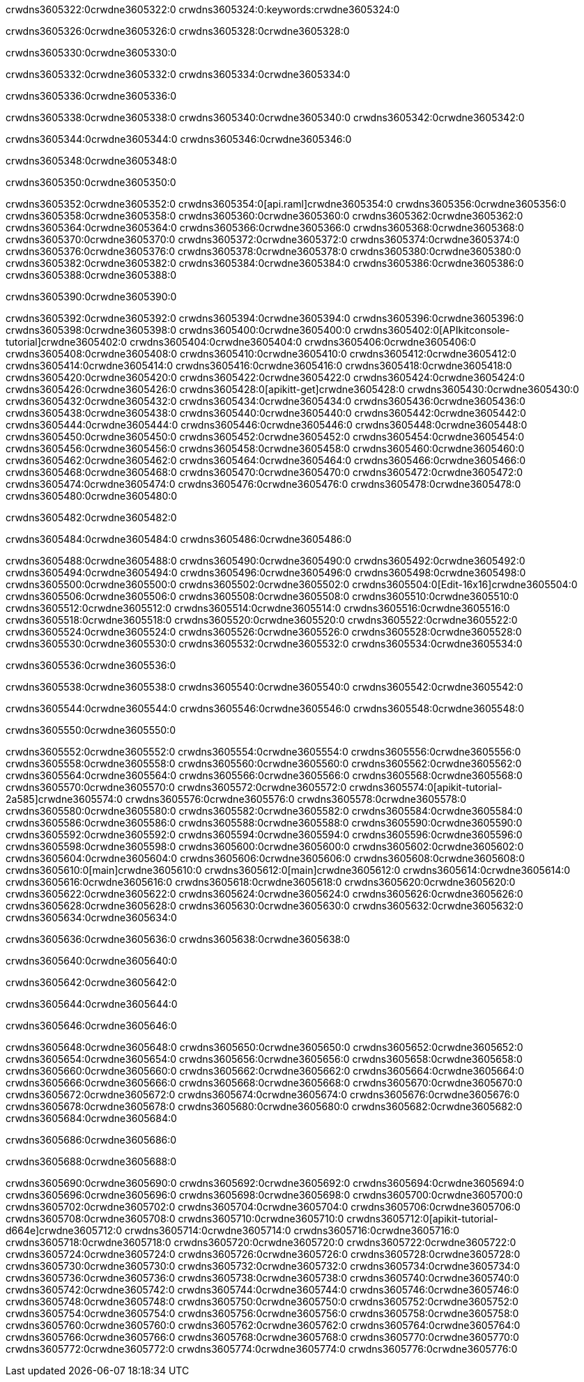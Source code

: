 crwdns3605322:0crwdne3605322:0
crwdns3605324:0:keywords:crwdne3605324:0

crwdns3605326:0crwdne3605326:0 crwdns3605328:0crwdne3605328:0

crwdns3605330:0crwdne3605330:0

crwdns3605332:0crwdne3605332:0 crwdns3605334:0crwdne3605334:0

crwdns3605336:0crwdne3605336:0

crwdns3605338:0crwdne3605338:0 crwdns3605340:0crwdne3605340:0 crwdns3605342:0crwdne3605342:0

crwdns3605344:0crwdne3605344:0
crwdns3605346:0crwdne3605346:0

crwdns3605348:0crwdne3605348:0

crwdns3605350:0crwdne3605350:0

crwdns3605352:0crwdne3605352:0 crwdns3605354:0[api.raml]crwdne3605354:0
crwdns3605356:0crwdne3605356:0
crwdns3605358:0crwdne3605358:0 crwdns3605360:0crwdne3605360:0
crwdns3605362:0crwdne3605362:0 crwdns3605364:0crwdne3605364:0
crwdns3605366:0crwdne3605366:0
crwdns3605368:0crwdne3605368:0 crwdns3605370:0crwdne3605370:0 crwdns3605372:0crwdne3605372:0
crwdns3605374:0crwdne3605374:0
crwdns3605376:0crwdne3605376:0
crwdns3605378:0crwdne3605378:0
crwdns3605380:0crwdne3605380:0 crwdns3605382:0crwdne3605382:0
crwdns3605384:0crwdne3605384:0
crwdns3605386:0crwdne3605386:0 crwdns3605388:0crwdne3605388:0

crwdns3605390:0crwdne3605390:0

crwdns3605392:0crwdne3605392:0 crwdns3605394:0crwdne3605394:0
crwdns3605396:0crwdne3605396:0
crwdns3605398:0crwdne3605398:0
crwdns3605400:0crwdne3605400:0
crwdns3605402:0[APIkitconsole-tutorial]crwdne3605402:0
crwdns3605404:0crwdne3605404:0
crwdns3605406:0crwdne3605406:0 crwdns3605408:0crwdne3605408:0
crwdns3605410:0crwdne3605410:0
crwdns3605412:0crwdne3605412:0
crwdns3605414:0crwdne3605414:0
crwdns3605416:0crwdne3605416:0 crwdns3605418:0crwdne3605418:0 crwdns3605420:0crwdne3605420:0
crwdns3605422:0crwdne3605422:0 crwdns3605424:0crwdne3605424:0
crwdns3605426:0crwdne3605426:0
crwdns3605428:0[apikitt-get]crwdne3605428:0
crwdns3605430:0crwdne3605430:0
crwdns3605432:0crwdne3605432:0 crwdns3605434:0crwdne3605434:0
crwdns3605436:0crwdne3605436:0
crwdns3605438:0crwdne3605438:0
crwdns3605440:0crwdne3605440:0
crwdns3605442:0crwdne3605442:0
crwdns3605444:0crwdne3605444:0
crwdns3605446:0crwdne3605446:0
  crwdns3605448:0crwdne3605448:0
  crwdns3605450:0crwdne3605450:0
    crwdns3605452:0crwdne3605452:0
      crwdns3605454:0crwdne3605454:0
      crwdns3605456:0crwdne3605456:0
    crwdns3605458:0crwdne3605458:0
    crwdns3605460:0crwdne3605460:0
      crwdns3605462:0crwdne3605462:0
      crwdns3605464:0crwdne3605464:0
    crwdns3605466:0crwdne3605466:0
    crwdns3605468:0crwdne3605468:0
      crwdns3605470:0crwdne3605470:0
      crwdns3605472:0crwdne3605472:0
    crwdns3605474:0crwdne3605474:0
  crwdns3605476:0crwdne3605476:0
crwdns3605478:0crwdne3605478:0
crwdns3605480:0crwdne3605480:0

crwdns3605482:0crwdne3605482:0

crwdns3605484:0crwdne3605484:0 crwdns3605486:0crwdne3605486:0

crwdns3605488:0crwdne3605488:0 crwdns3605490:0crwdne3605490:0
crwdns3605492:0crwdne3605492:0
crwdns3605494:0crwdne3605494:0
crwdns3605496:0crwdne3605496:0
crwdns3605498:0crwdne3605498:0 crwdns3605500:0crwdne3605500:0
crwdns3605502:0crwdne3605502:0 crwdns3605504:0[Edit-16x16]crwdne3605504:0
crwdns3605506:0crwdne3605506:0 crwdns3605508:0crwdne3605508:0
crwdns3605510:0crwdne3605510:0
crwdns3605512:0crwdne3605512:0
crwdns3605514:0crwdne3605514:0
crwdns3605516:0crwdne3605516:0 crwdns3605518:0crwdne3605518:0
crwdns3605520:0crwdne3605520:0 crwdns3605522:0crwdne3605522:0
crwdns3605524:0crwdne3605524:0 crwdns3605526:0crwdne3605526:0
crwdns3605528:0crwdne3605528:0 crwdns3605530:0crwdne3605530:0
crwdns3605532:0crwdne3605532:0 crwdns3605534:0crwdne3605534:0

crwdns3605536:0crwdne3605536:0

crwdns3605538:0crwdne3605538:0 crwdns3605540:0crwdne3605540:0 crwdns3605542:0crwdne3605542:0

crwdns3605544:0crwdne3605544:0 crwdns3605546:0crwdne3605546:0 crwdns3605548:0crwdne3605548:0  

crwdns3605550:0crwdne3605550:0

crwdns3605552:0crwdne3605552:0 crwdns3605554:0crwdne3605554:0
crwdns3605556:0crwdne3605556:0 crwdns3605558:0crwdne3605558:0
crwdns3605560:0crwdne3605560:0
crwdns3605562:0crwdne3605562:0
crwdns3605564:0crwdne3605564:0
crwdns3605566:0crwdne3605566:0
crwdns3605568:0crwdne3605568:0
crwdns3605570:0crwdne3605570:0
crwdns3605572:0crwdne3605572:0
crwdns3605574:0[apikit-tutorial-2a585]crwdne3605574:0
crwdns3605576:0crwdne3605576:0
crwdns3605578:0crwdne3605578:0 crwdns3605580:0crwdne3605580:0
crwdns3605582:0crwdne3605582:0
crwdns3605584:0crwdne3605584:0
crwdns3605586:0crwdne3605586:0
crwdns3605588:0crwdne3605588:0
crwdns3605590:0crwdne3605590:0
crwdns3605592:0crwdne3605592:0
crwdns3605594:0crwdne3605594:0
crwdns3605596:0crwdne3605596:0 crwdns3605598:0crwdne3605598:0
crwdns3605600:0crwdne3605600:0
crwdns3605602:0crwdne3605602:0 crwdns3605604:0crwdne3605604:0
crwdns3605606:0crwdne3605606:0
crwdns3605608:0crwdne3605608:0
crwdns3605610:0[main]crwdne3605610:0
crwdns3605612:0[main]crwdne3605612:0
crwdns3605614:0crwdne3605614:0
crwdns3605616:0crwdne3605616:0
crwdns3605618:0crwdne3605618:0
crwdns3605620:0crwdne3605620:0
crwdns3605622:0crwdne3605622:0
crwdns3605624:0crwdne3605624:0 crwdns3605626:0crwdne3605626:0
crwdns3605628:0crwdne3605628:0 crwdns3605630:0crwdne3605630:0
crwdns3605632:0crwdne3605632:0
crwdns3605634:0crwdne3605634:0

crwdns3605636:0crwdne3605636:0 crwdns3605638:0crwdne3605638:0

crwdns3605640:0crwdne3605640:0

crwdns3605642:0crwdne3605642:0

crwdns3605644:0crwdne3605644:0

crwdns3605646:0crwdne3605646:0

crwdns3605648:0crwdne3605648:0 crwdns3605650:0crwdne3605650:0
crwdns3605652:0crwdne3605652:0
crwdns3605654:0crwdne3605654:0
crwdns3605656:0crwdne3605656:0
crwdns3605658:0crwdne3605658:0 crwdns3605660:0crwdne3605660:0
crwdns3605662:0crwdne3605662:0
crwdns3605664:0crwdne3605664:0
crwdns3605666:0crwdne3605666:0
crwdns3605668:0crwdne3605668:0 crwdns3605670:0crwdne3605670:0 crwdns3605672:0crwdne3605672:0
crwdns3605674:0crwdne3605674:0 crwdns3605676:0crwdne3605676:0
crwdns3605678:0crwdne3605678:0  crwdns3605680:0crwdne3605680:0
crwdns3605682:0crwdne3605682:0 crwdns3605684:0crwdne3605684:0

crwdns3605686:0crwdne3605686:0

crwdns3605688:0crwdne3605688:0

crwdns3605690:0crwdne3605690:0 crwdns3605692:0crwdne3605692:0
crwdns3605694:0crwdne3605694:0
crwdns3605696:0crwdne3605696:0
crwdns3605698:0crwdne3605698:0
crwdns3605700:0crwdne3605700:0 crwdns3605702:0crwdne3605702:0
crwdns3605704:0crwdne3605704:0
crwdns3605706:0crwdne3605706:0 crwdns3605708:0crwdne3605708:0
crwdns3605710:0crwdne3605710:0
crwdns3605712:0[apikit-tutorial-d664e]crwdne3605712:0
crwdns3605714:0crwdne3605714:0
crwdns3605716:0crwdne3605716:0 crwdns3605718:0crwdne3605718:0 crwdns3605720:0crwdne3605720:0
crwdns3605722:0crwdne3605722:0
crwdns3605724:0crwdne3605724:0
crwdns3605726:0crwdne3605726:0
crwdns3605728:0crwdne3605728:0
crwdns3605730:0crwdne3605730:0
crwdns3605732:0crwdne3605732:0
crwdns3605734:0crwdne3605734:0
crwdns3605736:0crwdne3605736:0 crwdns3605738:0crwdne3605738:0
crwdns3605740:0crwdne3605740:0
crwdns3605742:0crwdne3605742:0
crwdns3605744:0crwdne3605744:0
crwdns3605746:0crwdne3605746:0
crwdns3605748:0crwdne3605748:0
crwdns3605750:0crwdne3605750:0 crwdns3605752:0crwdne3605752:0 crwdns3605754:0crwdne3605754:0
crwdns3605756:0crwdne3605756:0
crwdns3605758:0crwdne3605758:0
crwdns3605760:0crwdne3605760:0
crwdns3605762:0crwdne3605762:0
crwdns3605764:0crwdne3605764:0
crwdns3605766:0crwdne3605766:0 crwdns3605768:0crwdne3605768:0
crwdns3605770:0crwdne3605770:0
crwdns3605772:0crwdne3605772:0
crwdns3605774:0crwdne3605774:0
crwdns3605776:0crwdne3605776:0